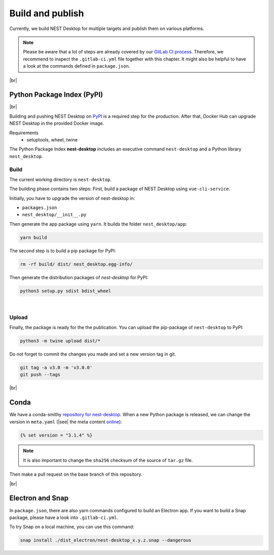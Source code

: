 Build and publish
=================

Currently, we build NEST Desktop for multiple targets and
publish them on various platforms.

.. note::
   Please be aware that a lot of steps are already covered by our `GitLab CI process <continuous-integration.html#gitlab>`__.
   Therefore, we recommend to inspect the ``.gitlab-ci.yml`` file together with this chapter.
   It might also be helpful to have a look at the commands defined in ``package.json``.

|br|

.. _production_python-package-index-pypi:

Python Package Index (PyPI)
---------------------------

.. image:: /_static/img/logo/pypi-logo-large.svg
   :alt: PyPI
   :width: 240px
   :target: #python-package-index-pypi

|br|

Building and pushing NEST Desktop on `PyPI <https://pypi.org/project/nest-desktop/>`__ is a required step for the production.
After that, Docker Hub can upgrade NEST Desktop in the provided Docker image.

Requirements
  - setuptools, wheel, twine


The Python Package Index **nest-desktop** includes an executive command ``nest-desktop`` and a Python library ``nest_desktop``.

Build
^^^^^

The current working directory is ``nest-desktop``.

The building phase contains two steps:
First, build a package of NEST Desktop using ``vue-cli-service``.

Initially, you have to upgrade the version of nest-desktop in:

- ``packages.json``
- ``nest_desktop/__init__.py``

Then generate the app package using ``yarn``. It builds the folder ``nest_desktop/app``:

.. code-block:: bash

   yarn build

The second step is to build a pip package for PyPI:

.. code-block:: bash

   rm -rf build/ dist/ nest_desktop.egg-info/

Then generate the distribution packages of `nest-desktop` for PyPI:

.. code-block:: bash

   python3 setup.py sdist bdist_wheel

|

Upload
^^^^^^

Finally, the package is ready for the the publication.
You can upload the pip-package of ``nest-desktop`` to PyPI:

.. code-block:: bash

   python3 -m twine upload dist/*

Do not forget to commit the changes you made and set a new version tag in git.

.. code-block:: bash

   git tag -a v3.0 -m 'v3.0.0'
   git push --tags

|br|

.. _production_conda:

Conda
-----

We have a conda-smithy `repository for nest-desktop <https://github.com/conda-forge/nest-desktop-feedstock>`__.
When a new Python package is released, we can change the version in ``meta.yaml``
(|see| the meta content `online <https://github.com/conda-forge/nest-desktop-feedstock/blob/main/recipe/meta.yaml>`__):

.. code-block::

   {% set version = "3.1.4" %}

.. note::
   It is also important to change the ``sha256`` checksum of the source of ``tar.gz`` file.

Then make a pull request on the base branch of this repository.

|br|

.. _production_electron-and-snap:

Electron and Snap
-----------------

In ``package.json``, there are also yarn commands configured to build an Electron app.
If you want to build a Snap package, please have a look into ``.gitlab-ci.yml``.

To try Snap on a local machine, you can use this command:

.. code-block:: bash

   snap install ./dist_electron/nest-desktop_x.y.z.snap --dangerous
